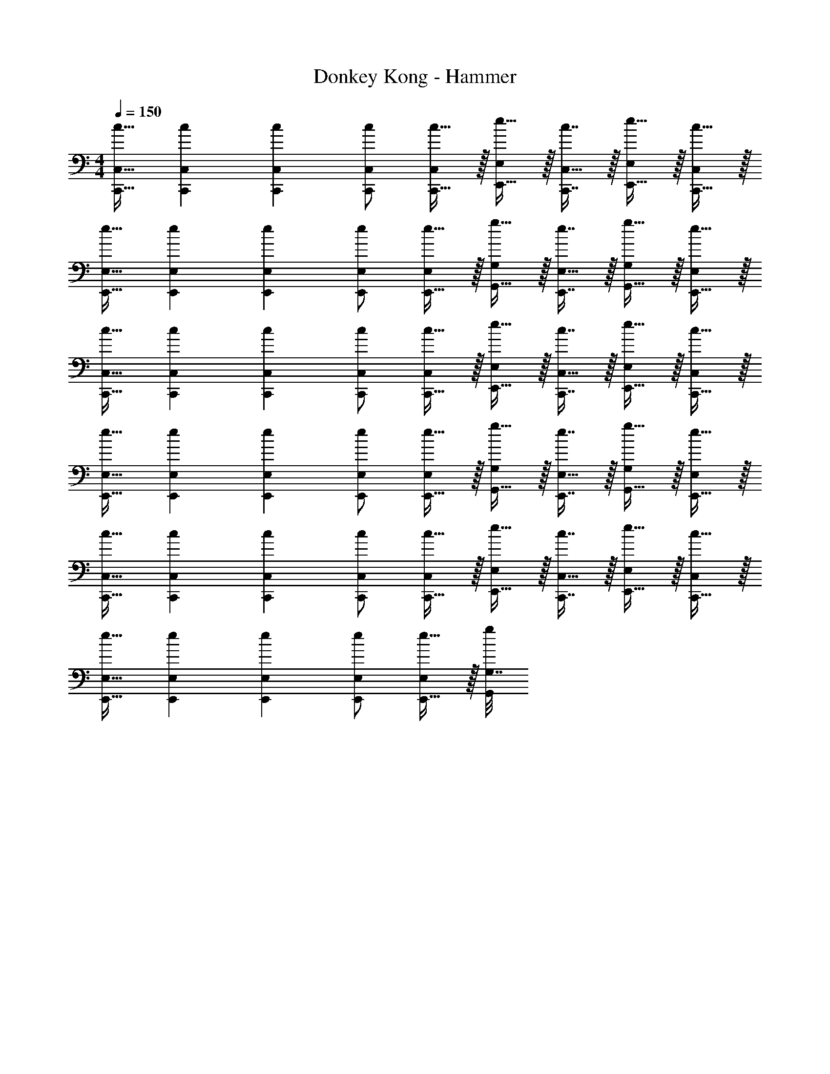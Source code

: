 X: 1
T: Donkey Kong - Hammer
Z: ABC Generated by Starbound Composer
L: 1/4
M: 4/4
Q: 1/4=150
K: C
[c17/32C,,17/32C,17/32] [c71/288C,,71/288C,71/288] [c73/288C,,73/288C,73/288] [c/C,,/C,/] [c15/32C,,15/32C,/] z/32 [e15/32E,,15/32E,/] z/32 [c7/16C,,7/16C,15/32] z/32 [e15/32E,,15/32E,/] z/32 [c15/32C,,15/32C,/] z/32 
[e17/32E,,17/32E,17/32] [e71/288E,,71/288E,71/288] [e73/288E,,73/288E,73/288] [e/E,,/E,/] [e15/32E,,15/32E,/] z/32 [g15/32G,,15/32G,/] z/32 [e7/16E,,7/16E,15/32] z/32 [g15/32G,,15/32G,/] z/32 [e15/32E,,15/32E,/] z/32 
[c17/32C,,17/32C,17/32] [c71/288C,,71/288C,71/288] [c73/288C,,73/288C,73/288] [c/C,,/C,/] [c15/32C,,15/32C,/] z/32 [e15/32E,,15/32E,/] z/32 [c7/16C,,7/16C,15/32] z/32 [e15/32E,,15/32E,/] z/32 [c15/32C,,15/32C,/] z/32 
[e17/32E,,17/32E,17/32] [e71/288E,,71/288E,71/288] [e73/288E,,73/288E,73/288] [e/E,,/E,/] [e15/32E,,15/32E,/] z/32 [g15/32G,,15/32G,/] z/32 [e7/16E,,7/16E,15/32] z/32 [g15/32G,,15/32G,/] z/32 [e15/32E,,15/32E,/] z/32 
[c17/32C,,17/32C,17/32] [c71/288C,,71/288C,71/288] [c73/288C,,73/288C,73/288] [c/C,,/C,/] [c15/32C,,15/32C,/] z/32 [e15/32E,,15/32E,/] z/32 [c7/16C,,7/16C,15/32] z/32 [e15/32E,,15/32E,/] z/32 [c15/32C,,15/32C,/] z/32 
[e17/32E,,17/32E,17/32] [e71/288E,,71/288E,71/288] [e73/288E,,73/288E,73/288] [e/E,,/E,/] [e15/32E,,15/32E,/] z/32 [G,7/32g71/288G,,71/288] 
